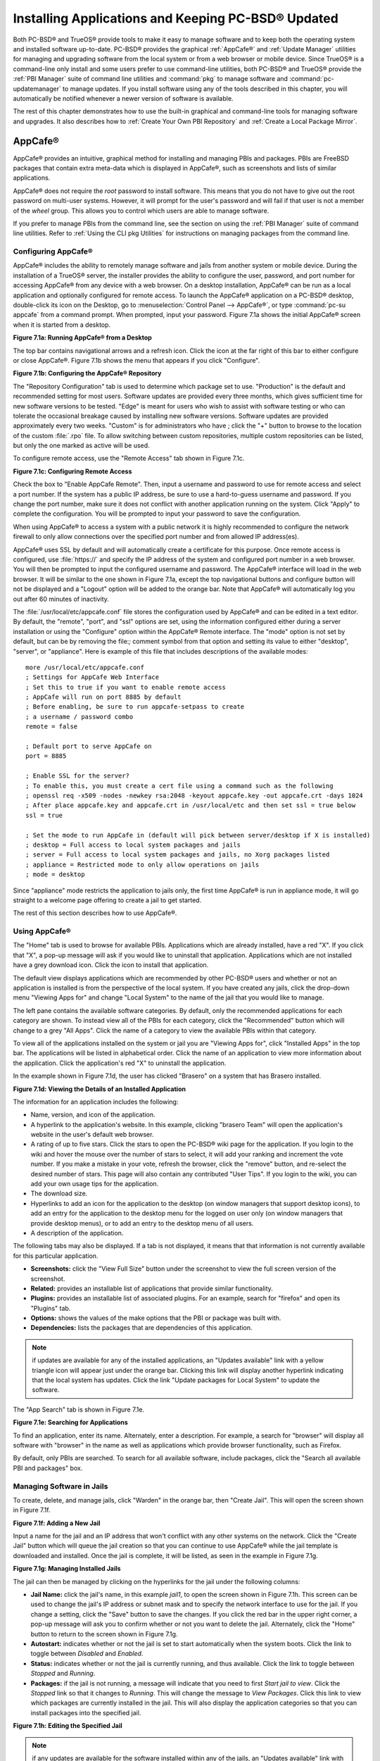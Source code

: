 .. index:: software
.. _Installing Applications and Keeping PC-BSD® Updated:

Installing Applications and Keeping PC-BSD® Updated
****************************************************

Both PC-BSD® and TrueOS® provide tools to make it easy to manage software and to keep both the operating system and installed software up-to-date. PC-BSD®
provides the graphical :ref:`AppCafe®` and :ref:`Update Manager` utilities for managing and upgrading software from the local system or from a web browser or
mobile device. Since TrueOS® is a command-line only install and some users prefer to use command-line utilities, both PC-BSD® and TrueOS® provide the
:ref:`PBI Manager` suite of command line utilities and :command:`pkg` to manage software and :command:`pc-updatemanager` to manage updates. If you install
software using any of the tools described in this chapter, you will automatically be notified whenever a newer version of software is available.

The rest of this chapter demonstrates how to use the built-in graphical and command-line tools for managing software and upgrades. It also describes how to
:ref:`Create Your Own PBI Repository` and :ref:`Create a Local Package Mirror`.

.. index:: software
.. _AppCafe®:

AppCafe®
=========

AppCafe® provides an intuitive, graphical method for installing and managing PBIs and packages. PBIs are FreeBSD packages that contain extra meta-data which
is displayed in AppCafe®, such as screenshots and lists of similar applications.

AppCafe® does not require the *root* password to install software. This means that you do not have to give out the root password on multi-user systems.
However, it will prompt for the user's password and will fail if that user is not a member of the *wheel* group. This allows you to control which users are
able to manage software. 

If you prefer to manage PBIs from the command line, see the section on using the :ref:`PBI Manager` suite of command line utilities. Refer to
:ref:`Using the CLI pkg Utilities` for instructions on managing packages from the command line.

.. index:: software
.. _Configuring AppCafe®:

Configuring AppCafe®
---------------------

AppCafe® includes the ability to remotely manage software and jails from another system or mobile device. During the installation
of a TrueOS® server, the installer provides the ability to configure the user, password, and port number for accessing AppCafe® from any device with
a web browser. On a desktop installation, AppCafe® can be run as a local application and optionally configured for remote access. To launch the
AppCafe® application on a PC-BSD® desktop, double-click its icon on the Desktop, go to :menuselection:`Control Panel --> AppCafe®`, or type 
:command:`pc-su appcafe` from a command prompt. When prompted, input your password. Figure 7.1a shows the initial AppCafe® screen when it is started from
a desktop.

**Figure 7.1a: Running AppCafe® from a Desktop**

.. image:: images/remote1.png

The top bar contains navigational arrows and a refresh icon. Click the icon at the far right of this bar to either configure or close AppCafe®. Figure
7.1b shows the menu that appears if you click "Configure". 

**Figure 7.1b: Configuring the AppCafe® Repository**

.. image:: images/remote2.png

The "Repository Configuration" tab is used to determine which package set to use. "Production" is the default and recommended setting for most users. Software
updates are provided every three months, which gives sufficient time for new software versions to be tested. "Edge" is meant for users who wish to assist with
software testing or who can tolerate the occasional breakage caused by installing new software versions. Software updates are provided approximately every two
weeks. "Custom" is for administrators who have ; click the "+" button to browse to the location of the custom :file:`.rpo` file. To allow switching between custom
repositories, multiple custom repositories can be listed, but only the one marked as active will be used.

To configure remote access, use the "Remote Access" tab shown in Figure 7.1c. 

**Figure 7.1c: Configuring Remote Access**

.. image:: images/remote3.png

Check the box to "Enable AppCafe Remote". Then, input a username and password to use for remote access and select a port number. If the system has a public IP
address, be sure to use a hard-to-guess username and password. If you change the port number, make sure it does not conflict with another application running
on the system. Click "Apply" to complete the configuration. You will be prompted to input your password to save the configuration.

When using AppCafe® to access a system with a public network it is highly recommended to configure the network firewall to only allow connections over
the specified port number and from allowed IP address(es).

AppCafe® uses SSL by default and will automatically create a certificate for this purpose. Once remote access is configured, use :file:`https://` and
specify the IP address of the system and configured port number in a web browser. You will then be prompted to input the configured username and password. The
AppCafe® interface will load in the web browser. It will be similar to the one shown in Figure 7.1a, except the top navigational buttons and configure
button will not be displayed and a "Logout" option will be added to the orange bar. Note that AppCafe® will automatically log you out after 60
minutes of inactivity.

The :file:`/usr/local/etc/appcafe.conf` file stores the configuration used by AppCafe® and can be edited in a text editor. By default, the "remote",
"port", and "ssl" options are set, using the information configured either during a server installation or using the "Configure" option within the AppCafe®
Remote interface. The "mode" option is not set by default, but can be by removing the file:`;` comment symbol from that option and setting its value to either
"desktop", "server", or "appliance". Here is example of this file that includes descriptions of the available modes::

 more /usr/local/etc/appcafe.conf
 ; Settings for AppCafe Web Interface
 ; Set this to true if you want to enable remote access
 ; AppCafe will run on port 8885 by default
 ; Before enabling, be sure to run appcafe-setpass to create
 ; a username / password combo
 remote = false

 ; Default port to serve AppCafe on
 port = 8885

 ; Enable SSL for the server?
 ; To enable this, you must create a cert file using a command such as the following
 ; openssl req -x509 -nodes -newkey rsa:2048 -keyout appcafe.key -out appcafe.crt -days 1024
 ; After place appcafe.key and appcafe.crt in /usr/local/etc and then set ssl = true below
 ssl = true

 ; Set the mode to run AppCafe in (default will pick between server/desktop if X is installed)
 ; desktop = Full access to local system packages and jails
 ; server = Full access to local system packages and jails, no Xorg packages listed
 ; appliance = Restricted mode to only allow operations on jails
 ; mode = desktop

Since "appliance" mode restricts the application to jails only, the first time AppCafe® is run in appliance mode, it will go straight to a welcome
page offering to create a jail to get started.

The rest of this section describes how to use AppCafe®.

.. index:: AppCafe®
.. _Using AppCafe®:

Using AppCafe®
---------------

The "Home" tab is used to browse for available PBIs. Applications which are already installed, have a red "X". If you click that "X", a pop-up message will
ask if you would like to uninstall that application. Applications which are not installed have a grey download icon. Click the icon to install that
application.

The default view displays applications which are recommended by other PC-BSD® users and whether or not an application is installed is from the perspective of
the local system. If you have created any jails, click the drop-down menu "Viewing Apps for" and change "Local System" to the name of the jail that you would
like to manage.

The left pane contains the available software categories. By default, only the recommended applications for each category are shown. To instead view all of
the PBIs for each category, click the "Recommended" button which will change to a grey "All Apps". Click the name of a category to view the available
PBIs within that category.

To view all of the applications installed on the system or jail you are "Viewing Apps for", click "Installed Apps" in the top bar. The applications will be
listed in alphabetical order. Click the name of an application to view more information about the application. Click the application's red "X" to uninstall
the application.

In the example shown in Figure 7.1d, the user has clicked "Brasero" on a system that has Brasero installed.

**Figure 7.1d: Viewing the Details of an Installed Application**

.. image:: images/remote4.png

The information for an application includes the following: 

* Name, version, and icon of the application.

* A hyperlink to the application's website. In this example, clicking "brasero Team" will open the application's website in the user's default web browser.

* A rating of up to five stars. Click the stars to open the PC-BSD® wiki page for the application. If you login to the wiki and hover the mouse over the
  number of stars to select, it will add your ranking and increment the vote number. If you make a mistake in your vote, refresh the browser, click the
  "remove" button, and re-select the desired number of stars. This page will also contain any contributed "User Tips". If you login to the wiki, you can add
  your own usage tips for the application.

* The download size.

* Hyperlinks to add an icon for the application to the desktop (on window managers that support desktop icons), to add an entry for the application to the
  desktop menu for the logged on user only (on window managers that provide desktop menus), or to add an entry to the desktop menu of all users.

* A description of the application.

The following tabs may also be displayed. If a tab is not displayed, it means that that information is not currently available for this particular application.

- **Screenshots:** click the "View Full Size" button under the screenshot to view the full screen version of the screenshot.

- **Related:** provides an installable list of applications that provide similar functionality.

- **Plugins:** provides an installable list of associated plugins. For an example, search for "firefox" and open its "Plugins" tab.

- **Options:** shows the values of the make options that the PBI or package was built with.

- **Dependencies:** lists the packages that are dependencies of this application.

.. note:: if updates are available for any of the installed applications, an "Updates available" link with a yellow triangle icon will appear just under the
   orange bar. Clicking this link will display another hyperlink indicating that the local system has updates. Click the link "Update packages for Local
   System" to update the software.

The "App Search" tab is shown in Figure 7.1e. 

**Figure 7.1e: Searching for Applications**

.. image:: images/remote5.png

To find an application, enter its name. Alternately, enter a description. For example, a search for "browser" will display all software with "browser" in the
name as well as applications which provide browser functionality, such as Firefox. 

By default, only PBIs are searched. To search for all available software, include packages, click the "Search all available PBI and packages" box.

.. index:: AppCafe®
.. _Managing Software in Jails:

Managing Software in Jails
--------------------------

To create, delete, and manage jails, click "Warden" in the orange bar, then "Create Jail". This will open the screen shown in Figure 7.1f.

**Figure 7.1f: Adding a New Jail**

.. image:: images/remote6.png

Input a name for the jail and an IP address that won't conflict with any other systems on the network. Click the "Create Jail" button which will queue the
jail creation so that you can continue to use AppCafe® while the jail template is downloaded and installed. Once the jail is complete, it will be
listed, as seen in the example in Figure 7.1g. 

**Figure 7.1g: Managing Installed Jails**

.. image:: images/remote7.png

The jail can then be managed by clicking on the hyperlinks for the jail under the following columns: 

- **Jail Name:** click the jail's name, in this example *jail1*, to open the screen shown in Figure 7.1h. This screen can be used to change the jail's IP
  address or subnet mask and to specify the network interface to use for the jail. If you change a setting, click the "Save" button to save the changes. If
  you click the red bar in the upper right corner, a pop-up message will ask you to confirm whether or not you want to delete the jail. Alternately, click the
  "Home" button to return to the screen shown in Figure 7.1g. 

- **Autostart:** indicates whether or not the jail is set to start automatically when the system boots. Click the link to toggle between *Disabled* and
  *Enabled*.

- **Status:** indicates whether or not the jail is currently running, and thus available. Click the link to toggle between *Stopped* and *Running*.

- **Packages:** if the jail is not running, a message will indicate that you need to first *Start jail to view*. Click the *Stopped* link so that it changes
  to *Running*. This will change the message to *View Packages*. Click this link to view which packages are currently installed in the jail. This will also
  display the application categories so that you can install packages into the specified jail.

**Figure 7.1h: Editing the Specified Jail**

.. image:: images/remote8.png

.. note:: if any updates are available for the software installed within any of the jails, an "Updates available" link with a yellow triangle icon will appear
   just under the orange bar. Clicking this link will display a hyperlink for each jail that has updates. For example, click the link "Update packages for
   jail1" to update the software on "jail1". 


.. index:: pkg
.. _Using the CLI pkg Utilities:

Using the CLI pkg Utilities
===========================

For managing packages from the command line, PC-BSD® uses :command:`pkg`, the next generation package management system for FreeBSD. To manage PBIs from the
command line, refer to :ref:`PBI Manager`. If you are used to using the traditional FreeBSD package system, take note that the commands used to install and
manage software differ slightly. For example, instead of using :command:`pkg_add` to install a package from a remote repository, use :command:`pkg install` or
:command:`pc-pkg install` (notice there is now a space instead of an underscore).

The `FreeBSD Handbook <http://www.freebsd.org/doc//books/handbook/pkgng-intro.html>`_ provides an introduction to using :command:`pkg`. Section 5.4.1 is not
needed on a PC-BSD® or TrueOS® system as the operating system installation does this for you. The various :command:`pkg` commands have associated man pages.
Type :command:`man pkg` for an overview of general usage; the names of the associated man pages will be found towards the bottom of this man page. Once you
know the name of a command, you can also use the built-in help system to get more information about that command. For example, to learn more about
:command:`pkg install`, type :command:`pkg help install`.

.. index:: updates
.. _Update Manager:

Update Manager
==============

Update Manager provides a graphical interface for keeping the PC-BSD® operating system and its installed applications up-to-date. Update Manager will automatically track
updates to software installed using either the graphical or command line equivalents of :ref:`AppCafe®` and :ref:`Warden®`.

This utility can be started from :ref:`Control Panel` or by typing :command:`pc-updategui`. It can also be accessed from its icon in the system tray, if you are logged into a desktop
that provides a system tray.

The status of the icon lets you determine at a glance if any of your installed applications are out-of-date, if a system update is available, or if a new
version of the operating system is available. The possible statuses are as follows:

.. image:: images/update1.png 

Your system is up-to-date.

.. image:: images/update2.png 

The system is currently checking for updates and patches.

.. image:: images/update3.png 

Your operating system is out-of-date and system update(s) or patch(es) are available.

.. image:: images/update4.png 

Newer versions of installed applications are available.

.. image:: images/update5.png 

The system was unable to check for updates, meaning you should check your Internet connection.

.. image:: images/update6.png

The system is currently updating.

.. image:: images/update7.png 

The system needs to restart in order for the newly installed update to take effect.

If you right-click the icon, you will see the menu shown in Figure 7.3a. 

**Figure 7.3a: Right-click Menu for Update Manager** 

.. image:: images/update8.png

This menu contains the following options:

* **Start the Update Manager:** launches the Update Manager GUI which can be used as described in :ref:`Manual Updates (GUI Method)`.

* **Start the AppCafe:** launches AppCafe® which can be used to manage installed software as described in :ref:`AppCafe®`.

* **Start the Warden:** launches Warden® which can be used to manage jails as described in :ref:`Warden®`.

* **Check for Updates:** by default, updates are checked every 24 hours or 20 minutes after booting the system. However, the system won't check for updates more than once per day
  should you reboot multiple times within a day. You can check for updates now by clicking this option.

* **Run at Startup:** to disable the automatic update check after the system boots, uncheck this box.

* **Display Notifications:** to disable the pop-up message over the icon when an update becomes available, uncheck this box.

* **Check Jails:** to also be notified when updates are available to running jails, check this box.

* **Routing through Tor:** check this box to start browsing the Internet anonymously as described in :`Tor Mode`.

* **Check Tor connection:**

* **Quit:** to remove Update Manager from the system tray, click this entry. You can put the icon back into the tray by typing :command:`pc-systemupdatertray &`.

.. index:: updates
.. _How PC-BSD® Updating Works:

How PC-BSD® Updating Works
---------------------------

The PC-BSD® update mechanism provides several safeguards to ensure that updating the operating system or its software is a low-risk operation. Beginning with
version 10.1.1, the following steps occur automatically during an update: 

* the update automatically creates a copy of the current operating system, known as a snapshot or boot environment, and mounts that snapshot in the
  background. All of the updates then occur in the snapshot. This means that you can safely continue to use your system while it is updating as no changes are
  being made to the operating system or any of the applications currently in use. Instead, all changes are being made to the mounted copy.

* once the update is complete, the new boot environment, or updated snapshot, is added as the first entry in the boot menu and activated so that the system
  will boot into it, unless you pause the boot menu and specify otherwise. A pop-up message, shown in Figure 7.3b, will indicate that a reboot is required.
  You can either finish what you are doing and reboot now into the upgraded snapshot, or ask the system to remind you again at a later time. To configure the
  time of the next warning, click the "Next Reminder" drop-down menu where you can select 1, 5, 12, or 24 hours, 30 minutes, or never (for this login
  session). Note that the system will not apply any more updates or allow you to start another manual update or install additional software using AppCafe®
  until you reboot.

* as the update is running, a log is written to :file:`/var/log/pc-updatemanager.log` and is then saved to :file:`/var/log/pc-updatemanager-auto.log` when the
  update is complete. This way you can see which software is being updated and if there are any updating errors. The logs can also be viewed in the "View Log"
  tab of the graphical Update Manager utility, shown in Figure 7.3c. 

* you no longer need to initiate updates manually. PC-BSD® now uses an automated updater that automatically checks for updates, no more than once per day, 20
  minutes after a reboot and then every 24 hours. You can configure what gets updated using the "Configure Automatic Updates" tab of Update Manager, shown in
  Figure 7.3d. Choices are "Security & Packages" (all updates), "Security" (only security patches and operating system updates), "Packages" (only installed
  software), or "Nothing" (disables automatic updating).

**Figure 7.3b: Managing the Reboot After Update**

.. image:: images/update9.png

**Figure 7.3c: Viewing the Update Log**

.. image:: images/update10.png

**Figure 7.3d: Configuring What to Update**

.. image:: images/update11.png

Updates can still be initiated manually using either a GUI or a command-line application. The rest of this section demonstrates how to manually update using
either the GUI or the command-line method.

.. index:: updates
.. _Manual Updates (GUI Method):

Manual Updates (GUI Method)
---------------------------

Beginning in version 10.1.1, the automatic updater will automatically keep your system up-to-date. You will know that an update has completed when the pop-up
menu, shown in Figure 7.3b, indicates that a reboot is needed to complete the update process. The automatic updater will only update what it has been
configured to update. If you would like to double-check or change what gets updated, start Update Manager, enter your password, and use the drop-down menu in
the "Configure Automatic Updates" screen shown in Figure 7.3d. 

Due to its schedule, the automatic updater will never check for new updates more than once in a 24 hour period. To manually check for updates, right-click the
Update Manager in system tray and click "Check for Updates". Alternatively, start Update Manager. If any updates are available, an "Updates Available" tab
will appear, as seen in the example in Figure 7.3e. If no updates are available, this tab will not appear.

**Figure 7.3e: System Updates are Available**

.. image:: images/update12.png

In this example, the system has been configured to automatically update "Security & Packages" and a security update is available. Click the "Start Updates"
button to manually start the update. When prompted, reboot so that the system can boot into the newly patched operating system.

Figure 7.3f shown an example of a system that has package updates available. The user has clicked the "View Package Updates" box to see which packages will be
upgraded.

**Figure 7.3f: Package Updates are Available**

.. image:: images/update13.png

.. note:: how often package updates are available depends upon the "Repository Settings" set in :menuselection:`AppCafe® --> Configure`. The default setting
   of "Production" will only provide package updates every 3 months whereas a setting of "Edge" will provide package updates as soon as a new version is
   available. If you need application stability, stay on "Production". If you can handle some application breakage in favor of having the latest software,
   change to "Edge". Also, if you select "Security" or "Nothing" in the "Configure Automatic Updates" tab of Update Manager, packages will only get updated
   with the next software release which happens every 3 months.

.. warning:: package updates will update **all** installed software, even if you have placed a lock on it in using :command:`pkg` or an older version of
   AppCafe®. If you prefer to lock certain applications against being updated, select "Security" or "Nothing" in the "Configure Automatic Updates" tab of
   Update Manager and manually update software as needed using :command:`pkg`. Note that updating the operating system will still update any locked
   applications.

.. index:: updates
.. _Manual Updates (CLI Method):

Manual Updates (CLI Method)
---------------------------

TrueOS® users, or those who prefer to use a command-line utility, can use :command:`pc-updatemanager` to manually apply updates. If you type
:command:`pc-updatemanager`, it will show its available options::

 pc-updatemanager
 /usr/local/bin/pc-updatemanager - Usage
 ----
 branches - List available system branches
 chbranch <tag> - Change to new system branch
 check - Check for system updates
 install <tag>,<tag2> - Install system updates
 pkgcheck - Check for updates to packages
 pkgupdate - Install packages updates 
 syncconf - Update PC-BSD pkgng configuration 
 confcheck - Check PC-BSD pkgng configuration
 -j <jail> - Operate on the jail specified

To determine if any system updates are available, type the following command::

 sudo pc-updatemanager check
 Checking for FreeBSD updates... The following updates are available: 
 --------------------------------------------------------------------
 NAME: FreeBSD system update 
 TYPE: System Update 
 Install: "freebsd-update fetch && freebsd-update install" 
 NAME: Remove fdescfs 
 TYPE: PATCH 
 TAG: fdesc-rollback-02132014 
 DETAILS: http://trac.pcbsd.org/wiki/patch-20140211-fdesc 
 DATE: 02-13-2014 
 SIZE: 1Mb 

 To install: "pc-updatemanager install fdesc-rollback-02132014" 
 NAME: PKG conflict detection bug fixes 
 TYPE: PATCH 
 TAG: pkgng-conflict-03122014 
 DETAILS: http://trac.pcbsd.org/wiki/patch-20140312-updater 
 DATE: 03-12-2014 
 SIZE: 1Mb 
 To install: "pc-updatemanager install pkgng-conflict-03122014"

If any updates are available, follow the instructions to install each update. For example, this will apply the "Remove fdescfs" patch::

 sudo pc-updatemanager install fdesc-rollback-02132014
 DOWNLOADING: fdesc-rollback-02132014 /usr/local/tmp/patch-fdesc-rollback-02132014.t100% of 312 B 14 kBps 00m00s 
 DOWNLOADFINISHED: fdesc-rollback-02132014 
 Creating new boot-environment... 
 GRUB configuration updated successfully 
 Created successfully 
 Pruning old boot-environments... 
 TOTALSTEPS: 3 
 SETSTEPS: 1 
 umount: /dev/fd: not a file system root directory 
 SETSTEPS: 3 
 INSTALLFINISHED: fdesc-rollback-02132014 

If no system updates are available, the **check** command will indicate "Your system is up to date!". 

To determine if package updates are available, use this command::

 sudo pc-updatemanager pkgcheck
 Updating repository catalogue
 Upgrades have been requested for the following 253 packages:
 <list of packages snipped>
 The upgrade will require 70 MB more space
 439 MB to be downloaded
 To start the upgrade run "/usr/local/bin/pc-updatemanager pkgupdate"

In this example, newer versions are available for 253 packages. The list of package names was snipped from the sample output. If no updates were available,
the output would have instead said "All packages are up to date!". 

If updates are available, you can install them with this command::

 sudo pc-updatemanager pkgupdate
 Updating repository catalogue
 snip downloading and reinstalling output
 [253/253] Upgrading pcbsd-base from 1374071964 to 1378408836... done
 Extracting desktop overlay data...DONE

While the output has been snipped from this example, the update process will download the latest versions of the packages which need updating, displaying the
download progress for each file. Once the downloads are complete, it will display the reinstallation process for each file. The last step of the update
process is to extract the desktop (or server) overlay and then to return the prompt. After performing any updates, reboot the system.

.. index:: updates
.. _Upgrading from 9.x to 10.x:

Upgrading from 9.x to 10.x
--------------------------

PC-BSD® has switched to ZFS-only. This means that you can **not** upgrade a system that is either 32-bit or formatted with UFS. If the hardware supports
64-bit, you will need to backup your important data to another system or external drive and then perform a new installation. The new installation will perform
a format of the selected disk(s) with ZFS.

The boot loader and default ZFS layout has changed to support :ref:`Boot Manager` and ZFS snapshot management with :ref:`Life Preserver`. For this reason, 9.x
users should backup their important data to another system or external drive and then perform a new installation which will create the required ZFS layout.

.. index:: updates
.. _Upgrading from 10.x to 10.1.2:

Upgrading from 10.x to 10.1.2
-----------------------------

Upgrading from any 10.x version to 10.1.2 is the same as applying any package update. This means that the update to 10.1.2 will either appear in Update
Manager as a package update, for both "Edge" and "Production" users, or in the listing of :command:`pc-updatemanager pkgcheck`.

.. note:: a fresh install, rather than an update, is required if you wish to take advantage of any of the following features: UEFI boot (on a current non-UEFI
   installation), disk encryption, or the
   `improved encryption key generation provided by GELIv7 <https://github.com/freebsd/freebsd/commit/38de8ef1dd0e468ff1e3ec1c431f465e270beba3>`_. This means
   that you will have to backup your data to an external drive or another system, perform the install, than restore your data from backup.

.. index:: software
.. _PBI Manager:

PBI Manager
===========

PBI Manager is a suite of command line utilities which can be used to install, remove, and manage PBIs.

This chapter provides an overview of the commands that are installed by PBI Manager. When using these commands, note that single character options can not be
stacked. As an example, you must type :command:`pbi_add -i -v` as :command:`pbi_add -iv` will fail with a syntax error.

.. index:: PBI Manager
.. _pbi:

pbi
---

The :command:`pbi` meta-command can be used to install, uninstall, and get information about PBIs. Unlike the other :command:`pbi_` commands, it uses a space
instead of an underscore. For example, :command:`pbi add` is equivalent to :command:`pbi_add` and either command can be used to install a PBI.

This meta-command expects to be given a sub-command, and then a suitable option for that sub-command. To see the available options for a sub-command, use the
built-in help system. For example, to see the available options for the **add** sub-command, type :command:`pkg help add`.
Table 7.4a summarizes the available sub-commands.

**Table 7.4a: pbi Sub-Commands**

+------------------+--------------------------------------------------------------------------------+
| Sub-Command      | Description                                                                    |
+==================+================================================================================+
| **add**          | installs the specified PBI                                                     |
+------------------+--------------------------------------------------------------------------------+
| **delete**       | uninstalls the specified PBI                                                   |
+------------------+--------------------------------------------------------------------------------+
| **help**         | shows the options for the specified sub-command                                |
+------------------+--------------------------------------------------------------------------------+
| **icon**         | adds or deletes the PBI's desktop icon, menu icon, or MIME registration        |
+------------------+--------------------------------------------------------------------------------+
| **info**         | shows all available PBIs or lists the packages installed into a specified jail |
+------------------+--------------------------------------------------------------------------------+
| **install**      | equivalent to **add**                                                          |
+------------------+--------------------------------------------------------------------------------+

The :command:`pbi_` commands support several environment variables which can be stored in the ASCII text configuration file, :file:`/usr/local/etc/pbi.conf`.
These proxy variables are only needed if the system uses a proxy server to access the Internet. Table 7.4b lists the supported variables.

**Table 7.4b: pbi.conf Variables**

+----------------+--------------------------------------------------+
| Variable       | Description                                      |
+================+==================================================+
| PBI_PROXYURL   | proxy server IP address                          |
+----------------+--------------------------------------------------+
| PBI_PROXYPORT  | proxy server port number                         |
+----------------+--------------------------------------------------+
| PBI_PROXYTYPE  | can be HTTP or SOCKS5                            |
+----------------+--------------------------------------------------+
| PBI_PROXYUSER  | username used to authenticate with proxy server  |
+----------------+--------------------------------------------------+
| PBI_PROXYPASS  | password used to authenticate with proxy server  |
+----------------+--------------------------------------------------+

.. index:: PBI Manager
.. _pbi add:

pbi_add
-------

The :command:`pbi_add` command is used to install a specified PBI. Table 7.4c summarizes the available options.

**Table 7.4c: pbi_add Options**

+------------------------+-----------------------------------------------------------------------------------------------------------------------------------+
| Switch                 | Description                                                                                                                       |
+========================+===================================================================================================================================+
| **-f**                 | force installation, overwriting an already installed copy of the application                                                      |
+------------------------+-----------------------------------------------------------------------------------------------------------------------------------+
| **-i**                 | display information about specified PBI; if combined with **-v**, will display all of the files that will be installed with the   |
|                        | PBI                                                                                                                               |
+------------------------+-----------------------------------------------------------------------------------------------------------------------------------+
| **-j <jailname>**      | installs the PBI into the specified jail                                                                                          |
+------------------------+-----------------------------------------------------------------------------------------------------------------------------------+
| **-J**                 | used to create a new jail and install specified PBI into it                                                                       |
+------------------------+-----------------------------------------------------------------------------------------------------------------------------------+
| **-l**                 | display :file:`LICENSE` text for specified PBI                                                                                    |
+------------------------+-----------------------------------------------------------------------------------------------------------------------------------+
| **-v**                 | enable verbose output                                                                                                             |
+------------------------+-----------------------------------------------------------------------------------------------------------------------------------+
| **--licagree**         | if the PBI has a license, agree to it                                                                                             |
+------------------------+-----------------------------------------------------------------------------------------------------------------------------------+

The following example installs the alpine PBI. When prompted, input your password::

 sudo pbi_add alpine
 Password:
 Updating repository catalogue 
 Installing: alpine The following 2 packages will be installed: 
 Installing pico-alpine: 2.00_1
 Installing alpine: 2.00_4
 The installation will require 9 MB more space 
 2 MB to be downloaded 
 pico-alpine-2.00_1.txz 100% 314KB 313.9KB/s 313.9KB/s 00:01 
 alpine-2.00_4.txz 100% 1701KB 1.7MB/s 1.4MB/s 00:01 
 Checking integrity... done The following 2 packages will be installed: 
 Installing pico-alpine: 2.00_1
 Installing alpine: 2.00_4
 The installation will require 9 MB more space 
 0 B to be downloaded 
 Checking integrity... done 
 [1/2] Installing pico-alpine-2.00_1... done 
 [2/2] Installing alpine-2.00_4... done 
 **************************************************************** 
 *** To use GnuPG with Alpine, take a look at the mail/pine-pgp-filters port *** 
 **************************************************************** 

.. index:: PBI Manager
.. _pbi delete:

pbi_delete 
-----------

The :command:`pbi_delete` command removes an installed PBI from the system. Table 7.4d summarizes its one available option: 

**Table 7.4d: pbi_delete Options**

+---------------+---------------------------------------------------------------------------------+
| Switch        | Description                                                                     |
+===============+=================================================================================+
| **-f**        | force the removal of the application, even if other applications depend upon it |
+---------------+---------------------------------------------------------------------------------+
| **-j <jail>** | deletes the application from the specified jail                                 |
+---------------+---------------------------------------------------------------------------------+
| **-v**        | enable verbose output                                                           |
+---------------+---------------------------------------------------------------------------------+

The following example uninstalls the previously installed alpine PBI::

 sudo pbi_delete alpine
 Password: 
 Updating repository catalogue 
 Deinstallation has been requested for the following 1 packages: 
 alpine-2.00_4
 The deinstallation will free 8 MB 
 [1/1] Deleting alpine-2.00_4... done 
 Deinstallation has been requested for the following 2 packages: 
 openjpeg-2.1.0
 pico-alpine-2.00_1
 The deinstallation will free 2 MB 
 [1/2] Deleting openjpeg-2.1.0... done 
 [2/2] Deleting pico-alpine-2.00_1... done

.. index:: PBI Manager
.. _pbi icon:

pbi_icon
--------

The :command:`pbi_icon` command provides a number of options for adding desktop icons, menu entries, and MIME data for an installed PBI. Not all PBIs will
contain desktop/menu/MIME data. Additionally, the window manager must be `XDG <http://en.wikipedia.org/wiki/Xdg>`_-compliant to understand a PBI's icon and
MIME settings. Table 7.4e summarizes this command's options: 

**Table 7.4e: pbi_icon Options**

+-------------------+-------------------------------------------------------+
| Switch            | Description                                           |
+===================+=======================================================+
| **add-desktop**   | installs desktop icon; should be run as regular user  |
+-------------------+-------------------------------------------------------+
| **add-mime**      | installs mime information; should be run as root      |
+-------------------+-------------------------------------------------------+
| **add-menu**      | installs menu icons; should be run as root            |
+-------------------+-------------------------------------------------------+
| **del-desktop**   | removes desktop icon; should be run as regular user   |
+-------------------+-------------------------------------------------------+
| **del-menu**      | removes menu icons; should be run as root             |
+-------------------+-------------------------------------------------------+
| **del-mime**      | removes mime information; should be run as root       |
+-------------------+-------------------------------------------------------+

.. index:: PBI Manager
.. _pbi info:

pbi_info 
---------

The :command:`pbi_info` command is used to determine which PBIs are currently installed. Table 7.4f summarizes the available options.

**Table 7.4f: pbi_info Options**

+------------------------+------------------------------------------------------------------------------------------+
| Switch                 | Description                                                                              |
+========================+==========================================================================================+
| **-a**                 | list all PBIs installed on the system; same as running **pbi_info** without an argument  |
+------------------------+------------------------------------------------------------------------------------------+
| **-j <jailname>**      | list PBIs installed in the specified jail                                                |
+------------------------+------------------------------------------------------------------------------------------+
| **-v**                 | includes verbose information about each PBI                                              |
+------------------------+------------------------------------------------------------------------------------------+

.. index:: PBI Manager
.. _pbi_makeindex:

pbi_makeindex
-------------

This command is used to make the INDEX for a custom PBI repository which can then be used in :ref:`AppCafe®`. Refer to
:ref:`Create Your Own PBI Repository` for instructions on how to create a custom repository.

.. index:: PBI Manager
.. _pbi updateindex:

pbi_updateindex
---------------

To check for a newer version of the PC-BSD® :file:`PBI-INDEX.txz` file, type :command:`sudo pbi_updateindex` and input your password when prompted. If a
newer version is available, this command fetches and extracts it so that the system has the most recent list of available PBIs.

.. index:: software
.. _Create Your Own PBI Repository:

Create Your Own PBI Repository
==============================

By default, AppCafe® displays the PBIs which are available from the official PC-BSD® repository. It also supports custom repositories. This section describes the steps to
create a custom repository.

The :file:`INDEX` of a PBI repository must be digitally signed for security and identification purposes. In order to sign the :file:`INDEX`, first create an
OpenSSL key pair using the following commands::

 openssl genrsa -out privkey.pem 4096
 Generating RSA private key, 4096 bit long modulus
 ..................++
 .............................................................................++
 e is 65537 (0x10001)

 openssl rsa -in privkey.pem -pubout > pub.key
 writing RSA key

These commands will create the files :file:`privkey.pem` and :file:`pub.key`.

To create the customized PBI modules, follow the instructions in :ref:`Bulk Module Creator`. If the repository directory is :file:`~/myrepo/`, make sure that
all of the custom modules are listed as subdirectories of that directory.

Next, configure a FTP, HTTP, or HTTPS server to host the directory containing the custom PBI modules. The server can be a public URL on the Internet or a
private LAN server, as long as it is accessible to your target audience. Ensure that this directory is browsable by an FTP client or web browser from a client
system **before** moving on to the next step.

To generate the signed :file:`INDEX`, :command:`cd` to the directory containing the PBI modules and run :command:`pbi_makeindex`, specifying the path to the
private key. In this example, the PBI modules are located in :file:`~/myrepo` and the key is located in the user's home directory (:file:`~`). Be patient as
it will take a few minutes to generate the :file:`INDEX` and return the command prompt.
::

 cd ~/myrepo

 fetch https://github.com/pcbsd/pcbsd/raw/master/pbi-modules/PBI-categories

 pbi_makeindex ../privkey.pem
 Building PBI-INDEX... This may take a few moments...
 Fetching PBI ratings file...
 /tmp/.PBI.19956/.ratings 100% of 71 kB 134 kBps 00m00s
 Adding additional package information to PBI-INDEX...
 Compressing PBI-INDEX...

This will create the files :file:`PBI-INDEX.txz` and :file:`PBI-INDEX.txz.sha1`.

.. index:: software
.. _Import the Repository:

Finally, to configure  to use the custom repository, go to :menuselection:`Configure --> Repository Settings`. Click "Custom" in the screen shown in Figure 7.5a, then
the "+" button. Input the URL to the repository and click "OK". 

**Figure 7.5a: Add the Custom Repository to AppCafe®**

.. image:: images/repo1.png

It will take a few minutes for AppCafe® to read in the :file:`INDEX` for the custom repository.

.. index:: software
.. _Create a Local Package Mirror:

Create a Local Package Mirror
=============================

The official PC-BSD® package repository is hosted ad a `ScaleEngine <http://www.scaleengine.com/>`_ CDN (Content Delivery Network). It provides
the ability to :command:`rsync` your own copy of the package repository, which means you can have a locally hosted, complete package repository
available for your own clients.

To create a local package mirror, first setup a directory which is served over HTTP. The web server can be a public URL on the Internet or a
private web server, as long as it is accessible to your target audience. Ensure that this directory is browsable by a web browser from a client
system **before** moving on to the next step.

Once you have the HTTP directory ready for serving, use the following commands to sync with the official package repository::

 rsync -van --delete-delay --delay-updates pcbsd-rsync.scaleengine.net::pkg /my/path/to/httpd/directory/pkg

The complete package repository may be well over 200GB in size. If you do not need the entire repository, you can instead sync the specific version of PC-BSD®
packages to pull as shown in these examples::

 rsync -van --delete-delay --delay-updates pcbsd-rsync.scaleengine.net::pkg/10.0-RELEASE /my/path/to/httpd/directory/pkg

 rsync -van --delete-delay --delay-updates pcbsd-rsync.scaleengine.net::pkg/11.0-CURRENTMAR2015 /my/path/to/httpd/directory/pkg

Note that for major RELEASES, you will pull the *.0* version for the entire branch. In other words, both the 10.1 and 10.2 minor releases use the
*10.0-RELEASE* package directory.

Once the repository is downloaded, configure each client by editing their :file:`/usr/local/etc/pcbsd.conf` file with the following. Replace *<myhost>*
with the URL to the local repository::

 PACKAGE_SET: CUSTOM
 PACKAGE_URL: http://<myhost>/pkg/%VERSION%/edge/%ARCH%

After editing each client's file, run :command:`pc-updatemanager syncconf` on the client to apply the
changes. Configured clients will now use your local mirror whenever they use :command:`pkg` or AppCafe®.
